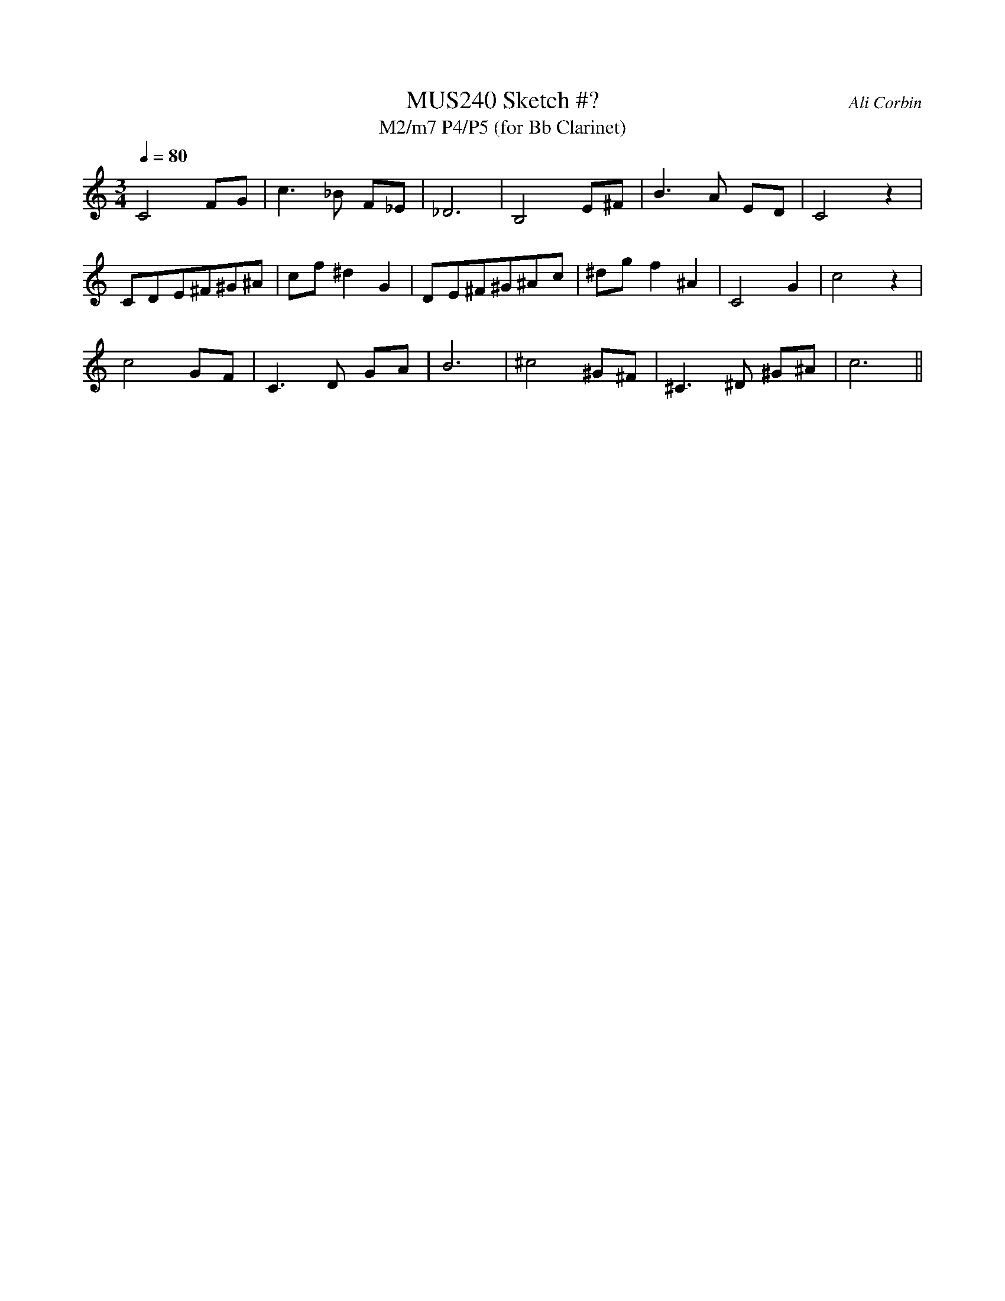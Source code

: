 %%abc-version 2.1
%%titletrim true
%%titleformat A-1 T C1, Z-1, S-1
%%%%writefields QP 0


X:1
T:MUS240 Sketch #?
T:M2/m7 P4/P5 (for Bb Clarinet)
C:Ali Corbin
M:3/4
L:1/4
Q:1/4=80
%%MIDI program 71 % Clarinet
K:C clef=treble %%%transpose=-2
C2 F/G/|c>_B F/_E/|_D3| B,2 E/^F/ | B>A   E/D/ |C2 z|
C/D/E/^F/^G/^A/| c/f/^dG|D/E/^F/^G/^A/c/|^d/g/f^A|C2G|c2 z|
c2 G/F/|C>D  G/A/ | B3|^c2  ^G/^F/|^C>^D ^G/^A/|c3||